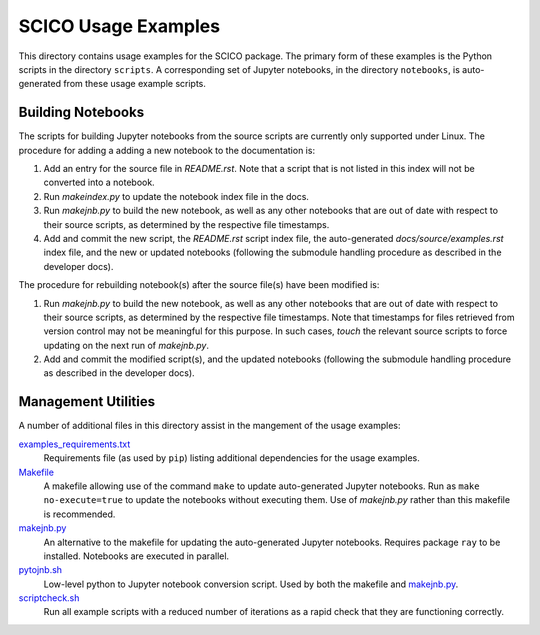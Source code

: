 SCICO Usage Examples
====================

This directory contains usage examples for the SCICO package. The primary form of these examples is the Python scripts in the directory ``scripts``. A corresponding set of Jupyter notebooks, in the directory ``notebooks``, is auto-generated from these usage example scripts.


Building Notebooks
------------------

The scripts for building Jupyter notebooks from the source scripts are currently only supported under Linux. The procedure for adding a adding a new notebook to the documentation is:

1. Add an entry for the source file in `README.rst`. Note that a script that is not listed in this index will not be converted into a notebook.

2. Run `makeindex.py` to update the notebook index file in the docs.

3. Run `makejnb.py` to build the new notebook, as well as any other notebooks that are out of date with respect to their source scripts, as determined by the respective file timestamps.

4. Add and commit the new script, the `README.rst` script index file, the auto-generated `docs/source/examples.rst` index file, and the new or updated notebooks (following the submodule handling procedure as described in the developer docs).


The procedure for rebuilding notebook(s) after the source file(s) have been modified is:

1. Run `makejnb.py` to build the new notebook, as well as any other notebooks that are out of date with respect to their source scripts, as determined by the respective file timestamps. Note that timestamps for files retrieved from version control may not be meaningful for this purpose. In such cases, `touch` the relevant source scripts to force updating on the next run of `makejnb.py`.

2. Add and commit the modified script(s), and the updated notebooks (following the submodule handling procedure as described in the developer docs).


Management Utilities
--------------------

A number of additional files in this directory assist in the mangement of the usage examples:

`examples_requirements.txt <examples_requirements.txt>`_
   Requirements file (as used by ``pip``) listing additional dependencies for the usage examples.

`Makefile <Makefile>`_
   A makefile allowing use of the command ``make`` to update auto-generated Jupyter notebooks. Run as ``make no-execute=true`` to update the notebooks without executing them. Use of `makejnb.py` rather than this makefile is recommended.

`makejnb.py <makejnb.py>`_
   An alternative to the makefile for updating the auto-generated Jupyter notebooks. Requires package ``ray`` to be installed. Notebooks are executed in parallel.

`pytojnb.sh <pytojnb.sh>`_
   Low-level python to Jupyter notebook conversion script. Used by both the makefile and `makejnb.py <makejnb.py>`_.

`scriptcheck.sh <scriptcheck.sh>`_
   Run all example scripts with a reduced number of iterations as a rapid check that they are functioning correctly.
